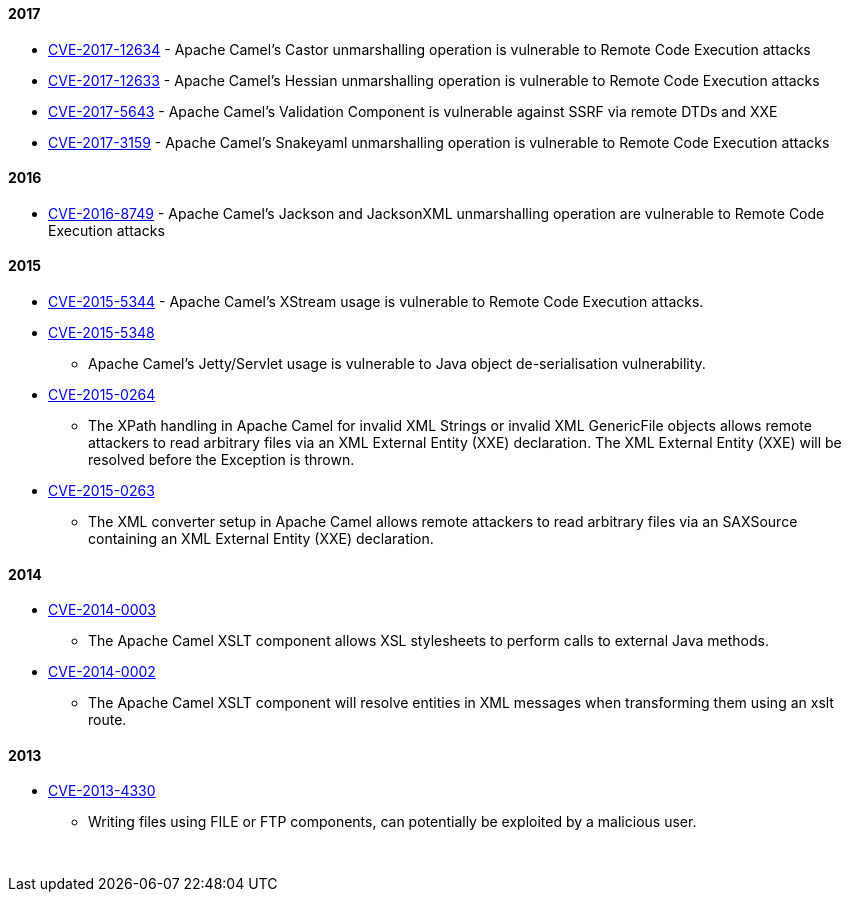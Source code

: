 [[ConfluenceContent]]
[[SecurityAdvisories-2017]]
2017
^^^^

* link:security-advisories.data/CVE-2017-12634.txt.asc?version=1&modificationDate=1510733922000&api=v2[CVE-2017-12634] -
Apache Camel's Castor unmarshalling operation is vulnerable to Remote
Code Execution attacks
* link:security-advisories.data/CVE-2017-12633.txt.asc?version=1&modificationDate=1510733921000&api=v2[CVE-2017-12633] -
Apache Camel's Hessian unmarshalling operation is vulnerable to Remote
Code Execution attacks
* link:security-advisories.data/CVE-2017-5643.txt.asc?version=1&modificationDate=1489652454000&api=v2[CVE-2017-5643] - Apache
Camel's Validation Component is vulnerable against SSRF via remote DTDs
and XXE
* link:security-advisories.data/CVE-2017-3159.txt.asc?version=1&modificationDate=1486565167000&api=v2[CVE-2017-3159] - Apache
Camel's Snakeyaml unmarshalling operation is vulnerable to Remote Code
Execution attacks

[[SecurityAdvisories-2016]]
2016
^^^^

* link:security-advisories.data/CVE-2016-8749.txt.asc?version=2&modificationDate=1486565034000&api=v2[CVE-2016-8749] - Apache
Camel's Jackson and JacksonXML unmarshalling operation are vulnerable to
Remote Code Execution attacks

[[SecurityAdvisories-2015]]
2015
^^^^

* link:security-advisories.data/CVE-2015-5344.txt.asc?version=1&modificationDate=1454056803000&api=v2[CVE-2015-5344] - Apache
Camel's XStream usage is vulnerable to Remote Code Execution attacks.
* link:security-advisories.data/CVE-2015-5348.txt.asc?version=1&modificationDate=1450340845000&api=v2[CVE-2015-5348]
- Apache Camel's Jetty/Servlet usage is vulnerable to Java object
de-serialisation vulnerability.
* link:security-advisories.data/CVE-2015-0264.txt.asc?version=1&modificationDate=1426539191000&api=v2[CVE-2015-0264]
- The XPath handling in Apache Camel for invalid XML Strings or invalid
XML GenericFile objects allows remote attackers to read arbitrary files
via an XML External Entity (XXE) declaration. The XML External Entity
(XXE) will be resolved before the Exception is thrown.
* link:security-advisories.data/CVE-2015-0263.txt.asc?version=1&modificationDate=1426539178000&api=v2[CVE-2015-0263]
- The XML converter setup in Apache Camel allows remote attackers to
read arbitrary files via an SAXSource containing an XML External Entity
(XXE) declaration.

[[SecurityAdvisories-2014]]
2014
^^^^

* link:security-advisories.data/CVE-2014-0003.txt.asc?version=1&modificationDate=1393615582000&api=v2[CVE-2014-0003]
- The Apache Camel XSLT component allows XSL stylesheets to perform
calls to external Java methods.
* link:security-advisories.data/CVE-2014-0002.txt.asc?version=1&modificationDate=1393615569000&api=v2[CVE-2014-0002]
- The Apache Camel XSLT component will resolve entities in XML messages
when transforming them using an xslt route.

[[SecurityAdvisories-2013]]
2013
^^^^

* link:security-advisories.data/CVE-2013-4330.txt.asc?version=1&modificationDate=1380633919000&api=v2[CVE-2013-4330]
- Writing files using FILE or FTP components, can potentially be
exploited by a malicious user.

 
